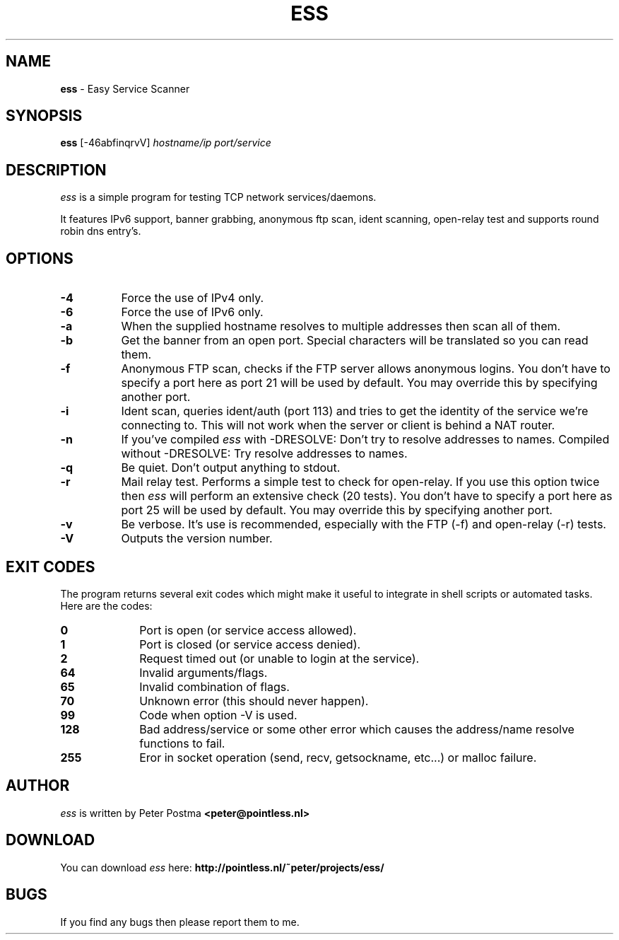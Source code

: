 .\" $Id: ess.1,v 1.2 2003-11-30 19:21:47 peter Exp $
.\"
.TH "ESS" "1" "November 24, 2003" "ess 0\.3\.6\-beta"
.SH NAME
.B ess
\- Easy Service Scanner
.SH SYNOPSIS
.B ess
[\-46abfinqrvV]
.IR hostname/ip
.IR port/service
.SH DESCRIPTION
.I ess
is a simple program for testing TCP network services/daemons.
.PP
It features IPv6 support, banner grabbing, anonymous ftp scan,
ident scanning, open\-relay test and supports round robin dns entry's.
.SH OPTIONS
.TP 8
.B \-4
Force the use of IPv4 only.
.TP
.B \-6
Force the use of IPv6 only.
.TP
.B \-a
When the supplied hostname resolves to multiple addresses then scan
all of them.
.TP
.B \-b
Get the banner from an open port.
Special characters will be translated so you can read them.
.TP
.B \-f
Anonymous FTP scan, checks if the FTP server allows anonymous logins.
You don't have to specify a port here as port 21 will be used by default.
You may override this by specifying another port.
.TP
.B \-i
Ident scan, queries ident/auth (port 113) and tries to get the identity of
the service we're connecting to.
This will not work when the server or client is behind a NAT router.
.TP
.B \-n
If you've compiled
.I ess
with -DRESOLVE:
Don't try to resolve addresses to names.
Compiled without -DRESOLVE:
Try resolve addresses to names.
.TP
.B \-q
Be quiet.
Don't output anything to stdout.
.TP
.B \-r
Mail relay test.
Performs a simple test to check for open\-relay.
If you use this option twice then
.I ess
will perform an extensive check (20 tests).
You don't have to specify a port here as port 25 will be used by default.
You may override this by specifying another port.
.TP
.B \-v
Be verbose.
It's use is recommended, especially with the FTP (\-f) and
open-relay (\-r) tests.
.TP
.B \-V
Outputs the version number.
.SH EXIT CODES
The program returns several exit codes which might make it useful to
integrate in shell scripts or automated tasks.
Here are the codes:
.TP 10
.B 0
Port is open (or service access allowed).
.TP
.B 1
Port is closed (or service access denied).
.TP
.B 2
Request timed out (or unable to login at the service).
.TP
.B 64
Invalid arguments/flags.
.TP
.B 65
Invalid combination of flags.
.TP
.B 70
Unknown error (this should never happen).
.TP
.B 99
Code when option \-V is used.
.TP
.B 128
Bad address/service or some other error which causes
the address/name resolve functions to fail.
.TP
.B 255
Eror in socket operation (send, recv, getsockname, etc...)
or malloc failure.
.SH AUTHOR
.I ess
is written by Peter Postma
.B <peter@pointless.nl>
.SH DOWNLOAD
You can download
.I ess
here:
.B http://pointless.nl/~peter/projects/ess/
.SH BUGS
If you find any bugs then please report them to me.
